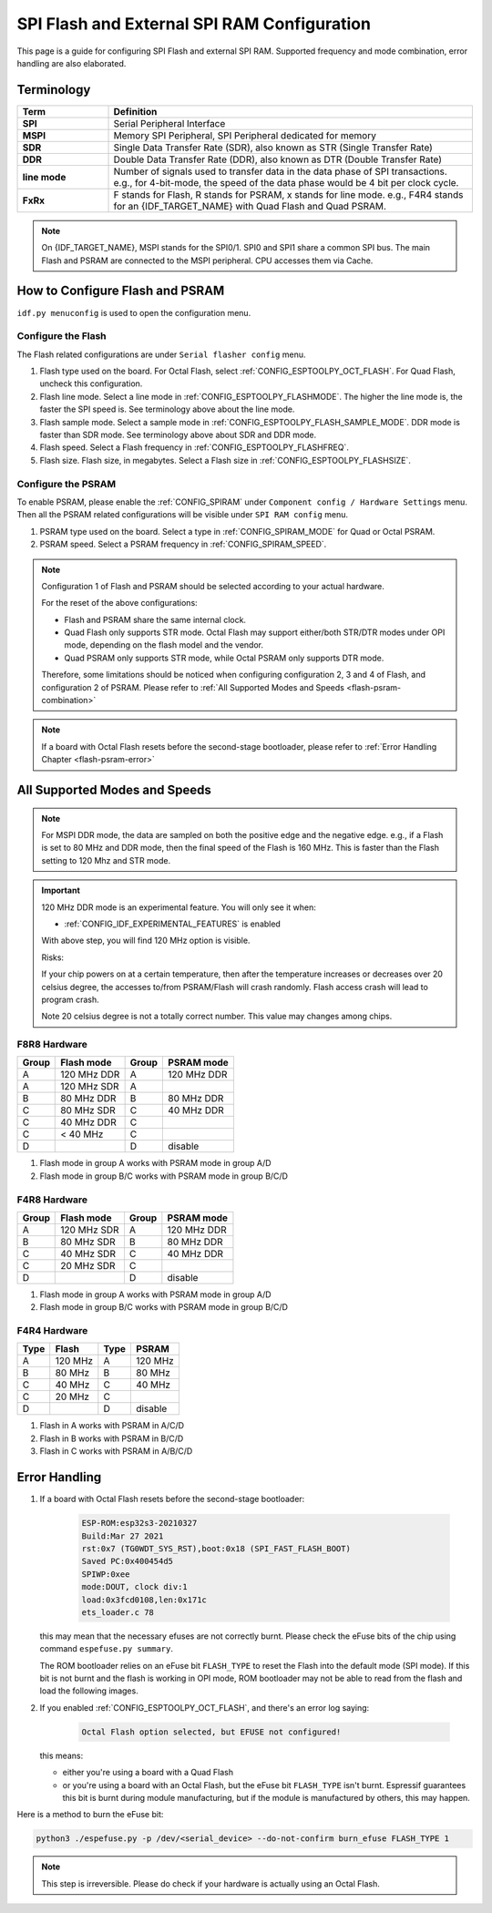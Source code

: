 SPI Flash and External SPI RAM Configuration
============================================

This page is a guide for configuring SPI Flash and external SPI RAM. Supported frequency and mode combination, error handling are also elaborated.

Terminology
-----------

.. list-table::
    :header-rows: 1
    :widths: 20 80
    :align: center

    * - Term
      - Definition
    * - **SPI**
      - Serial Peripheral Interface
    * - **MSPI**
      - Memory SPI Peripheral, SPI Peripheral dedicated for memory
    * - **SDR**
      - Single Data Transfer Rate (SDR), also known as STR (Single Transfer Rate)
    * - **DDR**
      - Double Data Transfer Rate (DDR), also known as DTR (Double Transfer Rate)
    * - **line mode**
      - Number of signals used to transfer data in the data phase of SPI transactions. e.g., for 4-bit-mode, the speed of the data phase would be 4 bit per clock cycle.
    * - **FxRx**
      - F stands for Flash, R stands for PSRAM, x stands for line mode. e.g., F4R4 stands for an {IDF_TARGET_NAME} with Quad Flash and Quad PSRAM.

.. note::

    On {IDF_TARGET_NAME}, MSPI stands for the SPI0/1. SPI0 and SPI1 share a common SPI bus. The main Flash and PSRAM are connected to the MSPI peripheral. CPU accesses them via Cache.


.. _flash-psram-configuration:

How to Configure Flash and PSRAM
--------------------------------

``idf.py menuconfig`` is used to open the configuration menu.

Configure the Flash
^^^^^^^^^^^^^^^^^^^

The Flash related configurations are under ``Serial flasher config`` menu.

1. Flash type used on the board. For Octal Flash, select :ref:`CONFIG_ESPTOOLPY_OCT_FLASH`. For Quad Flash, uncheck this configuration.
2. Flash line mode. Select a line mode in :ref:`CONFIG_ESPTOOLPY_FLASHMODE`. The higher the line mode is, the faster the SPI speed is. See terminology above about the line mode.
3. Flash sample mode. Select a sample mode in :ref:`CONFIG_ESPTOOLPY_FLASH_SAMPLE_MODE`. DDR mode is faster than SDR mode. See terminology above about SDR and DDR mode.
4. Flash speed. Select a Flash frequency in :ref:`CONFIG_ESPTOOLPY_FLASHFREQ`.
5. Flash size. Flash size, in megabytes. Select a Flash size in :ref:`CONFIG_ESPTOOLPY_FLASHSIZE`.

Configure the PSRAM
^^^^^^^^^^^^^^^^^^^

To enable PSRAM, please enable the :ref:`CONFIG_SPIRAM` under ``Component config / Hardware Settings`` menu. Then all the PSRAM related configurations will be visible under ``SPI RAM config`` menu.

1. PSRAM type used on the board. Select a type in :ref:`CONFIG_SPIRAM_MODE` for Quad or Octal PSRAM.
2. PSRAM speed. Select a PSRAM frequency in :ref:`CONFIG_SPIRAM_SPEED`.

.. note::

    Configuration 1 of Flash and PSRAM should be selected according to your actual hardware.

    For the reset of the above configurations:

    - Flash and PSRAM share the same internal clock.
    - Quad Flash only supports STR mode. Octal Flash may support either/both STR/DTR modes under OPI mode, depending on the flash model and the vendor.
    - Quad PSRAM only supports STR mode, while Octal PSRAM only supports DTR mode.

    Therefore, some limitations should be noticed when configuring configuration 2, 3 and 4 of Flash, and configuration 2 of PSRAM. Please refer to :ref:`All Supported Modes and Speeds <flash-psram-combination>`

.. note::

    If a board with Octal Flash resets before the second-stage bootloader, please refer to :ref:`Error Handling Chapter <flash-psram-error>`


.. _flash-psram-combination:

All Supported Modes and Speeds
------------------------------

.. note::

    For MSPI DDR mode, the data are sampled on both the positive edge and the negative edge. e.g., if a Flash is set to 80 MHz and DDR mode, then the final speed of the Flash is 160 MHz. This is faster than the Flash setting to 120 Mhz and STR mode.

.. important::

    120 MHz DDR mode is an experimental feature. You will only see it when:

    - :ref:`CONFIG_IDF_EXPERIMENTAL_FEATURES` is enabled

    With above step, you will find 120 MHz option is visible.

    Risks:

    If your chip powers on at a certain temperature, then after the temperature increases or decreases over 20 celsius degree, the accesses to/from PSRAM/Flash will crash randomly. Flash access crash will lead to program crash.

    Note 20 celsius degree is not a totally correct number. This value may changes among chips.

F8R8 Hardware
^^^^^^^^^^^^^

======= =============== ======= =============
 Group   Flash mode      Group   PSRAM mode
======= =============== ======= =============
 A       120 MHz DDR     A       120 MHz DDR
 A       120 MHz SDR     A
 B       80 MHz DDR      B       80 MHz DDR
 C       80 MHz SDR      C       40 MHz DDR
 C       40 MHz DDR      C
 C       < 40 MHz        C
 D                       D       disable
======= =============== ======= =============

1. Flash mode in group A works with PSRAM mode in group A/D
2. Flash mode in group B/C works with PSRAM mode in group B/C/D


F4R8 Hardware
^^^^^^^^^^^^^

======= =============== ======= ============
 Group   Flash mode      Group   PSRAM mode
======= =============== ======= ============
 A       120 MHz SDR     A       120 MHz DDR
 B       80 MHz  SDR     B       80 MHz DDR
 C       40 MHz  SDR     C       40 MHz DDR
 C       20 MHz  SDR     C
 D                       D       disable
======= =============== ======= ============

1. Flash mode in group A works with PSRAM mode in group A/D
2. Flash mode in group B/C works with PSRAM mode in group B/C/D


F4R4 Hardware
^^^^^^^^^^^^^

====== =============== ====== ============
 Type   Flash           Type   PSRAM
====== =============== ====== ============
 A      120 MHz         A      120 MHz
 B      80 MHz          B      80 MHz
 C      40 MHz          C      40 MHz
 C      20 MHz          C
 D                      D      disable
====== =============== ====== ============

1. Flash in A works with PSRAM in A/C/D
2. Flash in B works with PSRAM in B/C/D
3. Flash in C works with PSRAM in A/B/C/D


.. _flash-psram-error:

Error Handling
--------------

1. If a board with Octal Flash resets before the second-stage bootloader:

    .. code-block:: c

        ESP-ROM:esp32s3-20210327
        Build:Mar 27 2021
        rst:0x7 (TG0WDT_SYS_RST),boot:0x18 (SPI_FAST_FLASH_BOOT)
        Saved PC:0x400454d5
        SPIWP:0xee
        mode:DOUT, clock div:1
        load:0x3fcd0108,len:0x171c
        ets_loader.c 78

   this may mean that the necessary efuses are not correctly burnt. Please check the eFuse bits of the chip using command ``espefuse.py summary``.

   The ROM bootloader relies on an eFuse bit ``FLASH_TYPE`` to reset the Flash into the default mode (SPI mode). If this bit is not burnt and the flash is working in OPI mode, ROM bootloader may not be able to read from the flash and load the following images.

2. If you enabled :ref:`CONFIG_ESPTOOLPY_OCT_FLASH`, and there's an error log saying:

    .. code-block:: c

        Octal Flash option selected, but EFUSE not configured!

   this means:

   - either you're using a board with a Quad Flash
   - or you're using a board with an Octal Flash, but the eFuse bit ``FLASH_TYPE`` isn't burnt. Espressif guarantees this bit is burnt during module manufacturing, but if the module is manufactured by others, this may happen.


Here is a method to burn the eFuse bit:

.. code-block:: python

    python3 ./espefuse.py -p /dev/<serial_device> --do-not-confirm burn_efuse FLASH_TYPE 1

.. note::

    This step is irreversible. Please do check if your hardware is actually using an Octal Flash.

